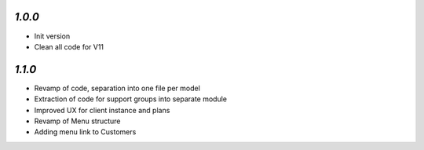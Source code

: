 `1.0.0`
------------
- Init version
- Clean all code for V11

`1.1.0`
------------
- Revamp of code, separation into one file per model
- Extraction of code for support groups into separate module
- Improved UX for client instance and plans
- Revamp of Menu structure
- Adding menu link to Customers
